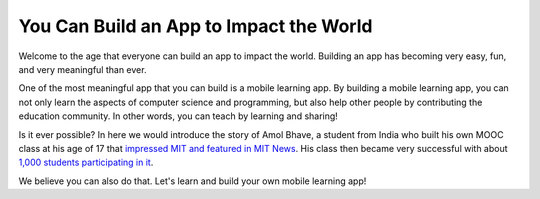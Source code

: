 You Can Build an App to Impact the World
========================================

Welcome to the age that everyone can build an app to impact the world. Building an app has becoming very easy, fun, and very meaningful than ever.

One of the most meaningful app that you can build is a mobile learning app. By building a mobile learning app, you can not only learn the aspects of computer science and programming, but also help other people by contributing the education community. In other words, you can teach by learning and sharing!

Is it ever possible? In here we would introduce the story of Amol Bhave, a student from India who built his own MOOC class at his age of 17 that `impressed MIT and featured in MIT News <http://news.mit.edu/2013/6003z-signals-a-new-open-education-ecosystem>`_. His class then became very successful with about `1,000 students participating in it <http://blog.edx.org/amol-bhave>`_. 

We believe you can also do that. Let's learn and build your own mobile learning app!
